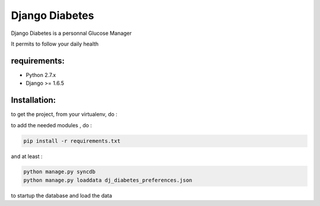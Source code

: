 ===========
 Django Diabetes
===========

Django Diabetes is a personnal Glucose Manager

It permits to follow your daily health


requirements:
=========
* Python 2.7.x
* Django >= 1.6.5


Installation:
=============
to get the project, from your virtualenv, do :

.. code: system

    git clone https://github.com/foxmask/dj-diabetes.git

to add the needed modules , do :

.. code:: python

    pip install -r requirements.txt

and at least :

.. code:: python

    python manage.py syncdb
    python manage.py loaddata dj_diabetes_preferences.json

to startup the database and load the data

